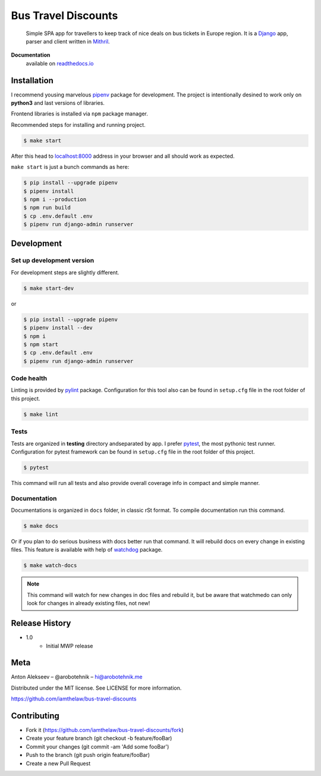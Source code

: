Bus Travel Discounts
********************

    Simple SPA app for travellers to keep track of nice deals on bus tickets
    in Europe region. It is a `Django <https://github.com/django/django>`_ app, parser and client written in
    `Mithril <https://github.com/MithrilJS/mithril.js>`_.

.. image:: https://readthedocs.org/projects/bus-travel-discounts/badge/?version=latest
    :target: http://bus-travel-discounts.readthedocs.io/?badge=latest
    :alt: Documentation Status

.. image:: https://coveralls.io/repos/github/Iamthelaw/bus-travel-discounts/badge.svg?branch=dev
    :target: https://coveralls.io/github/Iamthelaw/bus-travel-discounts?branch=dev
    :alt: 'Coveralls.io - Code coverage status'

.. image:: https://travis-ci.org/Iamthelaw/bus-travel-discounts.svg?branch=dev
    :target: https://travis-ci.org/Iamthelaw/bus-travel-discounts
    :alt: 'Travis-ci.org - CI status'

.. image:: https://bettercodehub.com/edge/badge/Iamthelaw/bus-travel-discounts?branch=master
    :target: https://bettercodehub.com/results/Iamthelaw/bus-travel-discounts
    :alt: 'BetterCodeHub.com - Code health'

**Documentation**
    available on `readthedocs.io <http://bus-travel-discounts.readthedocs.io>`_

.. inclusion-marker-do-not-remove

Installation
============

I recommend yousing marvelous `pipenv <https://github.com/pypa/pipenv>`_
package for development. The project is intentionally desined to work only on **python3** and last versions of libraries.

Frontend libraries is installed via ``npm`` package manager.

Recommended steps for installing and running project.

.. code-block:: console

    $ make start

After this head to `localhost:8000 <http://127.0.0.1:8000>`_ address in your
browser and all should work as expected.

``make start`` is just a bunch commands as here:

.. code-block:: console

    $ pip install --upgrade pipenv
    $ pipenv install
    $ npm i --production
    $ npm run build
    $ cp .env.default .env
    $ pipenv run django-admin runserver

Development
===========

Set up development version
--------------------------

For development steps are slightly different.

.. code-block:: console

    $ make start-dev

or

.. code-block:: console

    $ pip install --upgrade pipenv
    $ pipenv install --dev
    $ npm i
    $ npm start
    $ cp .env.default .env
    $ pipenv run django-admin runserver

Code health
-----------

Linting is provided by `pylint <https://github.com/PyCQA/pylint>`_
package. Configuration for this tool also can be found in ``setup.cfg``
file in the root folder of this project.

.. code-block:: console

    $ make lint

Tests
-----

Tests are organized in **testing** directory andseparated by app. I prefer `pytest <https://github.com/pytest-dev/pytest>`_, the most pythonic test
runner. Configuration for pytest framework can be found in ``setup.cfg``
file in the root folder of this project.

.. code-block:: console

    $ pytest

This command will run all tests and also provide overall coverage info in
compact and simple manner.


Documentation
-------------

Documentations is organized in ``docs`` folder, in classic rSt format.
To compile documentation run this command.

.. code-block:: console

    $ make docs

Or if you plan to do serious business with docs better run that command.
It will rebuild docs on every change in existing files. This feature is
available with help of `watchdog <https://github.com/gorakhargosh/watchdog>`_
package.

.. code-block:: console

    $ make watch-docs

.. note::

    This command will watch for new changes in doc files and rebuild it,
    but be aware that watchmedo can only look for changes in already
    existing files, not new!

Release History
===============

* 1.0
    * Initial MWP release

Meta
====

Anton Alekseev – @arobotehnik – hi@arobotehnik.me

Distributed under the MIT license. See LICENSE for more information.

https://github.com/iamthelaw/bus-travel-discounts

Contributing
============

* Fork it (https://github.com/iamthelaw/bus-travel-discounts/fork)
* Create your feature branch (git checkout -b feature/fooBar)
* Commit your changes (git commit -am 'Add some fooBar')
* Push to the branch (git push origin feature/fooBar)
* Create a new Pull Request

